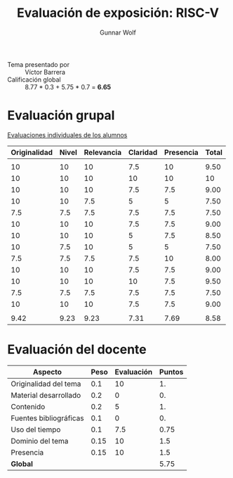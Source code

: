#+title: Evaluación de exposición: RISC-V
#+author: Gunnar Wolf

- Tema presentado por :: Víctor Barrera
- Calificación global ::  8.77 * 0.3 + 5.75 * 0.7 = *6.65*

* Evaluación grupal

[[./evaluacion_alumnos.pdf][Evaluaciones individuales de los alumnos]]

|--------------+-------+------------+----------+-----------+-------|
| Originalidad | Nivel | Relevancia | Claridad | Presencia | Total |
|--------------+-------+------------+----------+-----------+-------|
|              |       |            |          |           |       |
|           10 |    10 |         10 |      7.5 |        10 |  9.50 |
|           10 |    10 |         10 |       10 |        10 |    10 |
|           10 |    10 |         10 |      7.5 |       7.5 |  9.00 |
|           10 |    10 |        7.5 |        5 |         5 |  7.50 |
|          7.5 |   7.5 |        7.5 |      7.5 |       7.5 |  7.50 |
|           10 |    10 |         10 |      7.5 |       7.5 |  9.00 |
|           10 |    10 |         10 |        5 |       7.5 |  8.50 |
|           10 |   7.5 |         10 |        5 |         5 |  7.50 |
|          7.5 |   7.5 |        7.5 |      7.5 |        10 |  8.00 |
|           10 |    10 |         10 |      7.5 |       7.5 |  9.00 |
|           10 |    10 |         10 |       10 |       7.5 |  9.50 |
|          7.5 |   7.5 |        7.5 |      7.5 |       7.5 |  7.50 |
|           10 |    10 |         10 |      7.5 |       7.5 |  9.00 |
|              |       |            |          |           |       |
|--------------+-------+------------+----------+-----------+-------|
|         9.42 |  9.23 |       9.23 |     7.31 |      7.69 |  8.58 |
|--------------+-------+------------+----------+-----------+-------|
#+TBLFM: @>$1..@>$6=vmean(@II..@III-1); f-2::@3$>..@>>>$>=vmean($1..$5); f-2

* Evaluación del docente

| *Aspecto*              | *Peso* | *Evaluación* | *Puntos* |
|------------------------+--------+--------------+----------|
| Originalidad del tema  |    0.1 |           10 |       1. |
| Material desarrollado  |    0.2 |            0 |       0. |
| Contenido              |    0.2 |            5 |       1. |
| Fuentes bibliográficas |    0.1 |            0 |       0. |
| Uso del tiempo         |    0.1 |          7.5 |     0.75 |
| Dominio del tema       |   0.15 |           10 |      1.5 |
| Presencia              |   0.15 |           10 |      1.5 |
|------------------------+--------+--------------+----------|
| *Global*               |        |              |     5.75 |
#+TBLFM: @<<$4..@>>$4=$2*$3::$4=vsum(@<<..@>>);f-2
